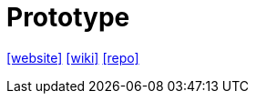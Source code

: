 = Prototype
:toc: left
:url-website: http://prototypejs.org/
:url-wiki: https://en.wikipedia.org/wiki/Prototype_JavaScript_Framework
:url-repo: https://github.com/prototypejs/prototype

{url-website}[[website\]]
{url-wiki}[[wiki\]]
{url-repo}[[repo\]]